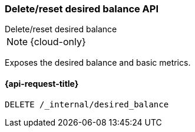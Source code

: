 [[delete-desired-balance]]
=== Delete/reset desired balance API
++++
<titleabbrev>Delete/reset desired balance</titleabbrev>
++++

NOTE: {cloud-only}

Exposes the desired balance and basic metrics.

[[delete-desired-balance-request]]
==== {api-request-title}

[source,console]
--------------------------------------------------
DELETE /_internal/desired_balance
--------------------------------------------------
// TEST[skip:Can't reliably test desired balance]
